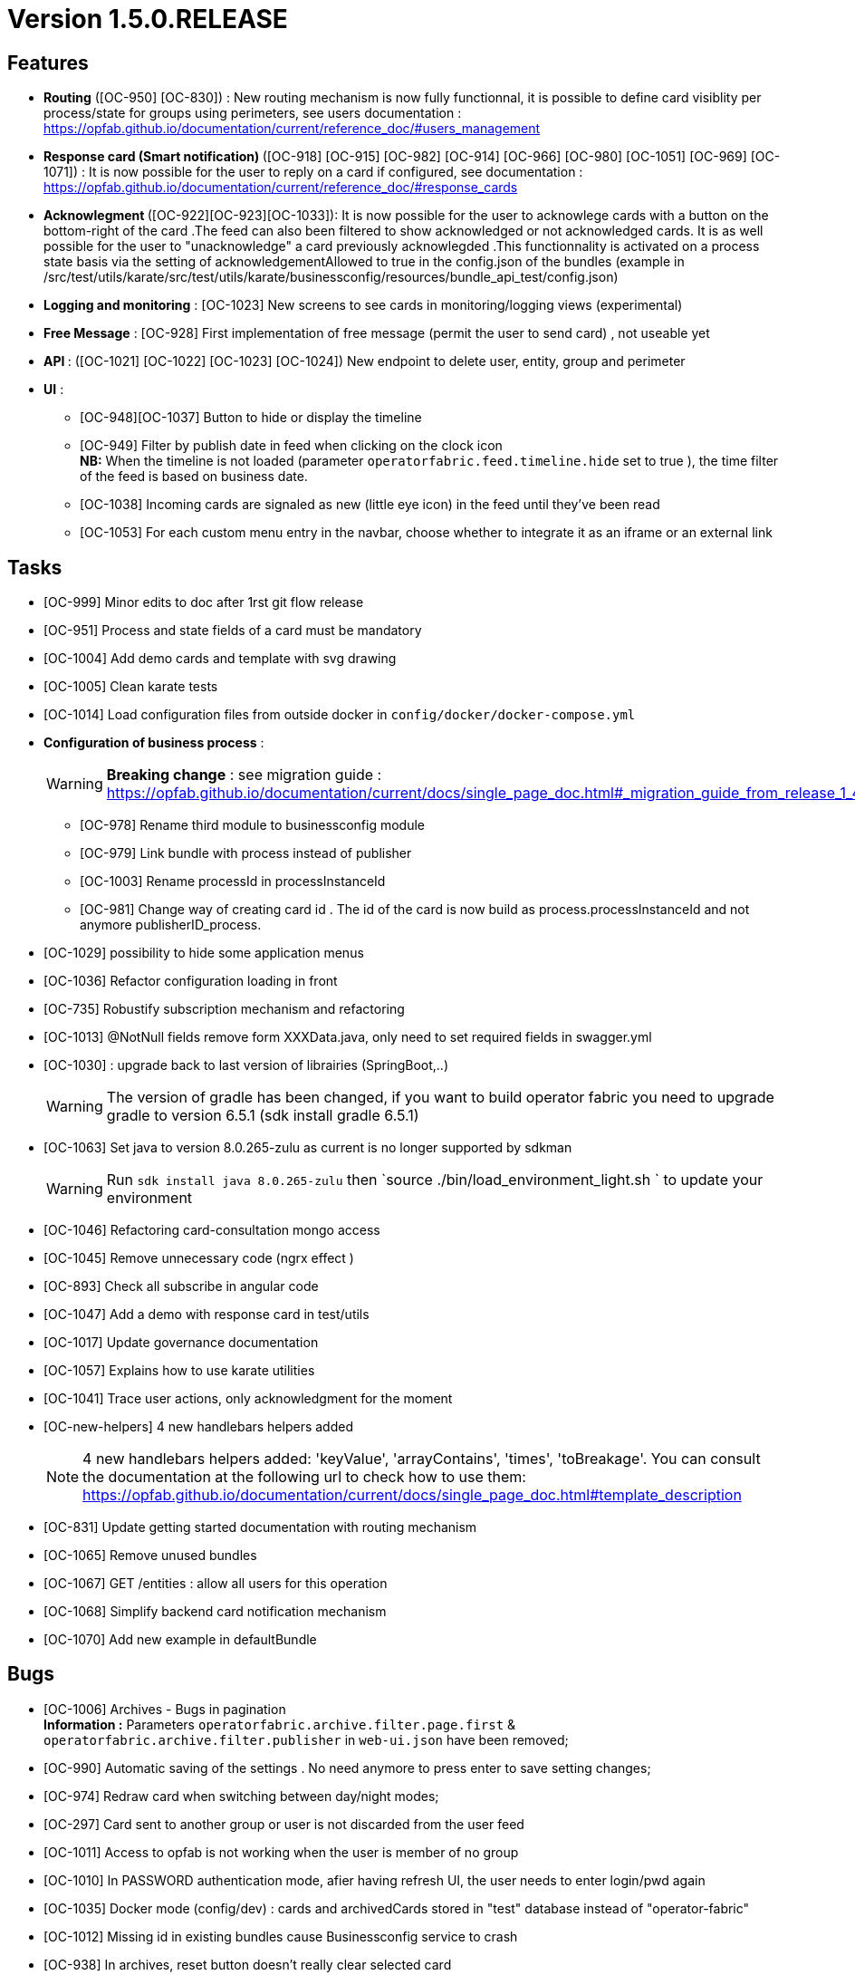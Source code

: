 // Copyright (c) 2018-2020 RTE (http://www.rte-france.com)
// See AUTHORS.txt
// This document is subject to the terms of the Creative Commons Attribution 4.0 International license.
// If a copy of the license was not distributed with this
// file, You can obtain one at https://creativecommons.org/licenses/by/4.0/.
// SPDX-License-Identifier: CC-BY-4.0

= Version 1.5.0.RELEASE


== Features

- **Routing** ([OC-950] [OC-830])  : New routing mechanism is now fully functionnal, it is possible to define card visiblity per process/state for groups using perimeters, see users documentation : https://opfab.github.io/documentation/current/reference_doc/#users_management
- **Response card (Smart notification) ** ([OC-918] [OC-915] [OC-982] [OC-914] [OC-966] [OC-980] [OC-1051] [OC-969] [OC-1071]) : It is now possible for the user to reply on a card if configured, see documentation : https://opfab.github.io/documentation/current/reference_doc/#response_cards
- ** Acknowlegment ** ([OC-922][OC-923][OC-1033]): It is now possible for the user to acknowlege cards with a button on the bottom-right of the card .The feed can also been filtered to show acknowledged or not acknowledged cards. It is as well possible for the user to "unacknowledge" a card previously acknowlegded .This functionnality is activated on a process state basis via the setting of acknowledgementAllowed to true in the  config.json of the bundles (example in /src/test/utils/karate/src/test/utils/karate/businessconfig/resources/bundle_api_test/config.json)

- **Logging and monitoring** : [OC-1023] New screens to see cards in monitoring/logging views   (experimental)
- **Free Message** : [OC-928] First implementation of free message (permit the user to send card) , not useable yet

- ** API ** : ([OC-1021] [OC-1022] [OC-1023] [OC-1024]) New endpoint to delete user, entity, group and perimeter

- **UI** : 
** [OC-948][OC-1037] Button to hide or display the timeline
** [OC-949] Filter by publish date in feed when clicking on the clock icon +
**NB:** When the timeline is not loaded (parameter `operatorfabric.feed.timeline.hide` set to true ), the time filter of the feed is based on business date.
** [OC-1038] Incoming cards are signaled as new (little eye icon) in the feed until they've been read
** [OC-1053] For each custom menu entry in the navbar, choose whether to integrate it as an iframe or an external link

== Tasks
- [OC-999] Minor edits to doc after 1rst git flow release 
- [OC-951] Process and state fields of a card must be mandatory
- [OC-1004] Add demo cards and template with svg drawing
- [OC-1005] Clean karate tests
- [OC-1014] Load configuration files from outside docker in `config/docker/docker-compose.yml`
- **Configuration of business process** :
[WARNING]
**Breaking change** : see migration guide : https://opfab.github.io/documentation/current/docs/single_page_doc.html#_migration_guide_from_release_1_4_0_to_release_1_5_0

** [OC-978] Rename third module to businessconfig module
** [OC-979] Link bundle with process instead of publisher 
** [OC-1003] Rename processId in processInstanceId
** [OC-981] Change way of creating card id . The id of the card is now build as process.processInstanceId and not anymore publisherID_process.
- [OC-1029] possibility to hide some application menus
- [OC-1036] Refactor configuration loading in front
- [OC-735] Robustify subscription mechanism and refactoring
- [OC-1013] @NotNull fields remove form XXXData.java, only need to set required fields in swagger.yml 
- [OC-1030] : upgrade back to last version of librairies (SpringBoot,..) 
[WARNING]
The version of gradle has been changed, if you want to build operator fabric you need to upgrade gradle to version 6.5.1 (sdk install gradle 6.5.1) 
- [OC-1063] Set java to version 8.0.265-zulu as current is no longer supported by sdkman
[WARNING]
Run `sdk install java 8.0.265-zulu` then `source ./bin/load_environment_light.sh ` to update your environment
- [OC-1046] Refactoring card-consultation mongo access
- [OC-1045] Remove unnecessary code (ngrx effect )
- [OC-893] Check all subscribe in angular code
- [OC-1047] Add a demo with response card in test/utils 
- [OC-1017] Update governance documentation
- [OC-1057] Explains how to use karate utilities
- [OC-1041] Trace user actions, only acknowledgment for the moment
- [OC-new-helpers] 4 new handlebars helpers added
[NOTE]
4 new handlebars helpers added: 'keyValue', 'arrayContains', 'times', 'toBreakage'. You can consult the documentation at the following url to check how to use them: https://opfab.github.io/documentation/current/docs/single_page_doc.html#template_description
- [OC-831] Update getting started documentation with routing mechanism
- [OC-1065] Remove unused bundles
- [OC-1067] GET /entities : allow all users for this operation
- [OC-1068] Simplify backend card notification mechanism
- [OC-1070] Add new example in defaultBundle

== Bugs

- [OC-1006] Archives - Bugs in pagination +
**Information :** Parameters `operatorfabric.archive.filter.page.first` & `operatorfabric.archive.filter.publisher` in `web-ui.json` have been removed;
- [OC-990] Automatic saving of the settings . No need anymore to press enter to save setting changes;
- [OC-974] Redraw card when switching between day/night modes;
- [OC-297] Card sent to another group or user is not discarded from the user feed
- [OC-1011] Access to opfab is not working when the user is member of no group
- [OC-1010] In PASSWORD authentication mode, afier having refresh UI, the user needs to enter login/pwd again
- [OC-1035] Docker mode (config/dev) : cards and archivedCards stored in "test" database instead of "operator-fabric"
- [OC-1012] Missing id in existing bundles cause Businessconfig service to crash
- [OC-938] In archives, reset button doesn't really clear selected card
- [OC-988] In Archives- No result message appears before rendering the real result of a search
- [OC-997] Fix Angular build warning
- [OC-941] Card deletion- The API doesn't return an error when the card deleted doesn't exist
- [OC-1052] Cards sent to a user (rather than a group) don't appear immediately
- [OC-713] Web-UI configuration: wrong yaml documented key + misspelled key in configuration
[WARNING]
Need to change in web-ui.json the key delagate-url into delegate-url.
- [OC-934] fix Issue with cards published with client jars (due to Instant). `cards-publication` service accepts cards from client jar.
- [OC-1069] Limit  line when clicking on timeline

